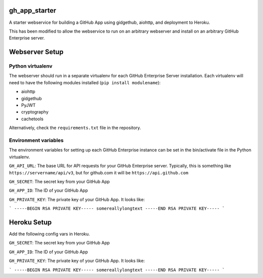 gh_app_starter
--------------

A starter webservice for building a GitHub App using gidgethub, aiohttp, and
deployment to Heroku.

This has been modified to allow the webservice to run on an arbitrary
webserver and install on an arbitrary GitHub Enterprise server.

Webserver Setup
---------------

Python virtualenv
^^^^^^^^^^^^^^^^^
The webserver should run in a separate virtualenv for each GitHub
Enterprise Server installation. Each virtualenv will need to have the
following modules installed (``pip install modulename``):

- aiohttp
- gidgethub
- PyJWT
- cryptography
- cachetools

Alternatively, check the ``requirements.txt`` file in the repository.

Environment variables
^^^^^^^^^^^^^^^^^^^^^

The environment variables for setting up each GitHub Enterprise instance
can be set in the bin/activate file in the Python virtualenv. 

``GH_API_URL``: The base URL for API requests for your GitHub Enterprise
server. Typically, this is something like ``https://servername/api/v3``,
but for github.com it will be ``https://api.github.com``

``GH_SECRET``: The secret key from your GitHub App

``GH_APP_ID``: The ID of your GitHub App

``GH_PRIVATE_KEY``: The private key of your GitHub App. It looks like:

```
-----BEGIN RSA PRIVATE KEY-----
somereallylongtext
-----END RSA PRIVATE KEY-----
```

Heroku Setup
------------


|Deploy|

.. |Deploy| image:: https://www.herokucdn.com/deploy/button.svg
   :target: https://heroku.com/deploy?template=https://github.com/mariatta/gh_app_starter


Add the following config vars in Heroku.

``GH_SECRET``: The secret key from your GitHub App

``GH_APP_ID``: The ID of your GitHub App

``GH_PRIVATE_KEY``: The private key of your GitHub App. It looks like:

```
-----BEGIN RSA PRIVATE KEY-----
somereallylongtext
-----END RSA PRIVATE KEY-----
```
